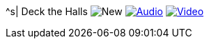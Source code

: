 ^s| [big]#Deck the Halls#
image:button-new.png[New]
image:button-audio.png[Audio, window=_blank, link=https://soundcloud.com/tomswan/deck-the-halls-audio-20201221] 
image:button-video.png[Video, window=_blank, link=https://youtu.be/q7VcSci0Hig]
